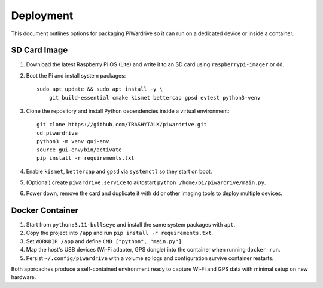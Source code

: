 Deployment
----------

This document outlines options for packaging PiWardrive so it can run on a dedicated device or inside a container.

SD Card Image
~~~~~~~~~~~~~

1. Download the latest Raspberry Pi OS (Lite) and write it to an SD card using ``raspberrypi-imager`` or ``dd``.
2. Boot the Pi and install system packages::

       sudo apt update && sudo apt install -y \
           git build-essential cmake kismet bettercap gpsd evtest python3-venv

3. Clone the repository and install Python dependencies inside a virtual environment::

       git clone https://github.com/TRASHYTALK/piwardrive.git
       cd piwardrive
       python3 -m venv gui-env
       source gui-env/bin/activate
       pip install -r requirements.txt

4. Enable ``kismet``, ``bettercap`` and ``gpsd`` via ``systemctl`` so they start on boot.
5. (Optional) create ``piwardrive.service`` to autostart ``python /home/pi/piwardrive/main.py``.
6. Power down, remove the card and duplicate it with ``dd`` or other imaging tools to deploy multiple devices.

Docker Container
~~~~~~~~~~~~~~~~

1. Start from ``python:3.11-bullseye`` and install the same system packages with ``apt``.
2. Copy the project into ``/app`` and run ``pip install -r requirements.txt``.
3. Set ``WORKDIR /app`` and define ``CMD ["python", "main.py"]``.
4. Map the host's USB devices (Wi‑Fi adapter, GPS dongle) into the container when running ``docker run``.
5. Persist ``~/.config/piwardrive`` with a volume so logs and configuration survive container restarts.

Both approaches produce a self-contained environment ready to capture Wi‑Fi and GPS data with minimal setup on new hardware.
